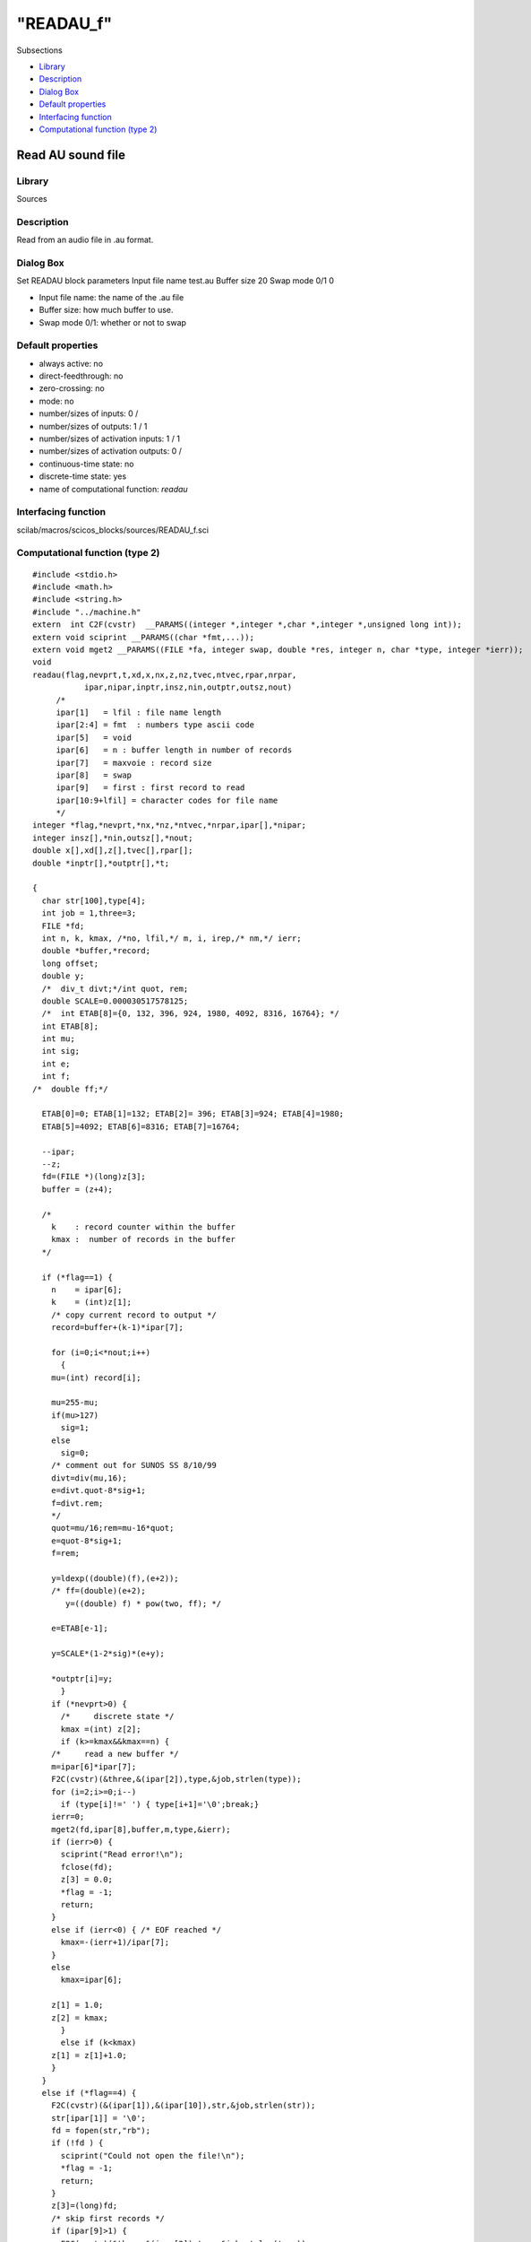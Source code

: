 ====
"READAU_f"
====

Subsections

+ `Library`_
+ `Description`_
+ `Dialog Box`_
+ `Default properties`_
+ `Interfacing function`_
+ `Computational function (type 2)`_







Read AU sound file
------------------



Library
~~~~~~~
Sources


Description
~~~~~~~~~~~
Read from an audio file in .au format.



Dialog Box
~~~~~~~~~~
Set READAU block parameters Input file name test.au Buffer size 20
Swap mode 0/1 0

+ Input file name: the name of the .au file
+ Buffer size: how much buffer to use.
+ Swap mode 0/1: whether or not to swap




Default properties
~~~~~~~~~~~~~~~~~~


+ always active: no
+ direct-feedthrough: no
+ zero-crossing: no
+ mode: no
+ number/sizes of inputs: 0 /
+ number/sizes of outputs: 1 / 1
+ number/sizes of activation inputs: 1 / 1
+ number/sizes of activation outputs: 0 /
+ continuous-time state: no
+ discrete-time state: yes
+ name of computational function: *readau*



Interfacing function
~~~~~~~~~~~~~~~~~~~~
scilab/macros/scicos_blocks/sources/READAU_f.sci


Computational function (type 2)
~~~~~~~~~~~~~~~~~~~~~~~~~~~~~~~


::

    #include <stdio.h>
    #include <math.h> 
    #include <string.h> 
    #include "../machine.h"
    extern  int C2F(cvstr)  __PARAMS((integer *,integer *,char *,integer *,unsigned long int));
    extern void sciprint __PARAMS((char *fmt,...));
    extern void mget2 __PARAMS((FILE *fa, integer swap, double *res, integer n, char *type, integer *ierr));
    void 
    readau(flag,nevprt,t,xd,x,nx,z,nz,tvec,ntvec,rpar,nrpar,
    	       ipar,nipar,inptr,insz,nin,outptr,outsz,nout)
         /*
         ipar[1]   = lfil : file name length
         ipar[2:4] = fmt  : numbers type ascii code
         ipar[5]   = void
         ipar[6]   = n : buffer length in number of records
         ipar[7]   = maxvoie : record size
         ipar[8]   = swap
         ipar[9]   = first : first record to read
         ipar[10:9+lfil] = character codes for file name
         */
    integer *flag,*nevprt,*nx,*nz,*ntvec,*nrpar,ipar[],*nipar;
    integer insz[],*nin,outsz[],*nout;
    double x[],xd[],z[],tvec[],rpar[];
    double *inptr[],*outptr[],*t;
    
    {
      char str[100],type[4];
      int job = 1,three=3;
      FILE *fd;
      int n, k, kmax, /*no, lfil,*/ m, i, irep,/* nm,*/ ierr;
      double *buffer,*record;
      long offset;
      double y;
      /*  div_t divt;*/int quot, rem;
      double SCALE=0.000030517578125;
      /*  int ETAB[8]={0, 132, 396, 924, 1980, 4092, 8316, 16764}; */
      int ETAB[8];
      int mu;
      int sig;
      int e;
      int f;
    /*  double ff;*/
    
      ETAB[0]=0; ETAB[1]=132; ETAB[2]= 396; ETAB[3]=924; ETAB[4]=1980;
      ETAB[5]=4092; ETAB[6]=8316; ETAB[7]=16764;
    
      --ipar;
      --z;
      fd=(FILE *)(long)z[3];
      buffer = (z+4);
        
      /*
        k    : record counter within the buffer
        kmax :  number of records in the buffer
      */
    
      if (*flag==1) {
        n    = ipar[6];
        k    = (int)z[1];
        /* copy current record to output */
        record=buffer+(k-1)*ipar[7];
    
        for (i=0;i<*nout;i++)
          {
    	mu=(int) record[i];
    
    	mu=255-mu;
    	if(mu>127)
    	  sig=1;
    	else
    	  sig=0;
    	/* comment out for SUNOS SS 8/10/99 
    	divt=div(mu,16);
    	e=divt.quot-8*sig+1;
    	f=divt.rem;
    	*/
    	quot=mu/16;rem=mu-16*quot;
    	e=quot-8*sig+1;
    	f=rem;
    
    	y=ldexp((double)(f),(e+2));
    	/* ff=(double)(e+2);
    	   y=((double) f) * pow(two, ff); */
    
    	e=ETAB[e-1];
    
    	y=SCALE*(1-2*sig)*(e+y);
    
    	*outptr[i]=y;
          }
        if (*nevprt>0) {
          /*     discrete state */
          kmax =(int) z[2];
          if (k>=kmax&&kmax==n) {
    	/*     read a new buffer */
    	m=ipar[6]*ipar[7];
    	F2C(cvstr)(&three,&(ipar[2]),type,&job,strlen(type));
    	for (i=2;i>=0;i--)
    	  if (type[i]!=' ') { type[i+1]='\0';break;}
    	ierr=0;
    	mget2(fd,ipar[8],buffer,m,type,&ierr);
    	if (ierr>0) {
    	  sciprint("Read error!\n");
    	  fclose(fd);
    	  z[3] = 0.0;
    	  *flag = -1;
    	  return;
    	}
    	else if (ierr<0) { /* EOF reached */
    	  kmax=-(ierr+1)/ipar[7];
    	}
    	else
    	  kmax=ipar[6];
    
    	z[1] = 1.0;
    	z[2] = kmax;
          }
          else if (k<kmax) 
    	z[1] = z[1]+1.0;
        }
      }
      else if (*flag==4) {
        F2C(cvstr)(&(ipar[1]),&(ipar[10]),str,&job,strlen(str));
        str[ipar[1]] = '\0';
        fd = fopen(str,"rb");
        if (!fd ) {
          sciprint("Could not open the file!\n");
          *flag = -1;
          return;
        }
        z[3]=(long)fd;
        /* skip first records */
        if (ipar[9]>1) {
          F2C(cvstr)(&three,&(ipar[2]),type,&job,strlen(type));
          for (i=2;i>=0;i--)
    	  if (type[i]!=' ') { type[i+1]='\0';break;}
          offset=(ipar[9]-1)*ipar[7]*sizeof(char);
          irep = fseek(fd,offset,0) ;
          if ( irep != 0 ) 
    	{
    	  sciprint("Read error\r\n");
    	  *flag = -1;
    	  fclose(fd);
    	  z[3] = 0.0;
    	  return;
    	}
        }
        /* read first buffer */
        m=ipar[6]*ipar[7];
        F2C(cvstr)(&three,&(ipar[2]),type,&job,strlen(type));
        for (i=2;i>=0;i--)
    	  if (type[i]!=' ') { type[i+1]='\0';break;}
        mget2(fd,ipar[8],buffer,m,type,&ierr);
        if (ierr>0) {
          sciprint("Read error!\n");
          *flag = -1;
          fclose(fd);
          z[3] = 0.0;
          return;
        }
        else if (ierr<0) { /* EOF reached */
          kmax=-(ierr+1)/ipar[7];
        }
        else
          kmax=ipar[6];
    
        z[1] = 1.0;
        z[2] = kmax;
      }
      else if (*flag==5) {
        if(z[3]==0) return;
        fclose(fd);
        z[3] = 0.0;
      }
      return;
    }




Ramine Nikoukhah 2004-06-22

.. _Default properties: ://./scicos/READAU_f.htm#SECTION00519400000000000000
.. _Interfacing function: ://./scicos/READAU_f.htm#SECTION00519500000000000000
.. _Library: ://./scicos/READAU_f.htm#SECTION00519100000000000000
.. _Computational function (type 2): ://./scicos/READAU_f.htm#SECTION00519600000000000000
.. _Description: ://./scicos/READAU_f.htm#SECTION00519200000000000000
.. _Dialog Box: ://./scicos/READAU_f.htm#SECTION00519300000000000000


